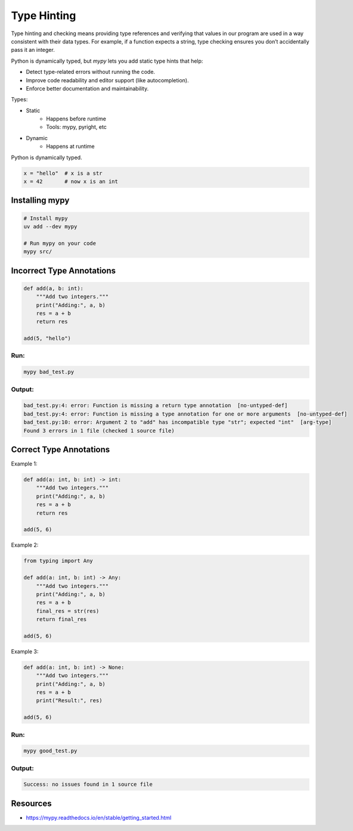 ============
Type Hinting
============

Type hinting and checking means providing type references and verifying that values in our program are used in a way consistent with their data types. For example, if a function expects a string, type checking ensures you don’t accidentally pass it an integer.

Python is dynamically typed, but `mypy` lets you add static type hints that help:

- Detect type-related errors without running the code.
- Improve code readability and editor support (like autocompletion).
- Enforce better documentation and maintainability.

Types:

- Static
    - Happens before runtime
    - Tools: mypy, pyright, etc
- Dynamic
    - Happens at runtime

Python is dynamically typed.

.. code-block:: bash

    x = "hello"  # x is a str
    x = 42       # now x is an int

Installing mypy
-----------------

.. code-block:: bash

    # Install mypy
    uv add --dev mypy

    # Run mypy on your code
    mypy src/


Incorrect Type Annotations
----------------------------

.. code-block:: python

    def add(a, b: int):
        """Add two integers."""
        print("Adding:", a, b)
        res = a + b
        return res

    add(5, "hello")

Run:
****
.. code-block:: bash

    mypy bad_test.py


Output:
*******
.. code-block:: python

    bad_test.py:4: error: Function is missing a return type annotation  [no-untyped-def]
    bad_test.py:4: error: Function is missing a type annotation for one or more arguments  [no-untyped-def]
    bad_test.py:10: error: Argument 2 to "add" has incompatible type "str"; expected "int"  [arg-type]
    Found 3 errors in 1 file (checked 1 source file)


Correct Type Annotations
----------------------------
Example 1:

.. code-block:: python

    def add(a: int, b: int) -> int:
        """Add two integers."""
        print("Adding:", a, b)
        res = a + b
        return res

    add(5, 6)

Example 2:

.. code-block:: python

    from typing import Any

    def add(a: int, b: int) -> Any:
        """Add two integers."""
        print("Adding:", a, b)
        res = a + b
        final_res = str(res)
        return final_res

    add(5, 6)

Example 3:

.. code-block:: python

    def add(a: int, b: int) -> None:
        """Add two integers."""
        print("Adding:", a, b)
        res = a + b
        print("Result:", res)

    add(5, 6)

Run:
****
.. code-block:: bash

    mypy good_test.py

Output:
*******
.. code-block:: python

    Success: no issues found in 1 source file

Resources
-----------

- https://mypy.readthedocs.io/en/stable/getting_started.html
